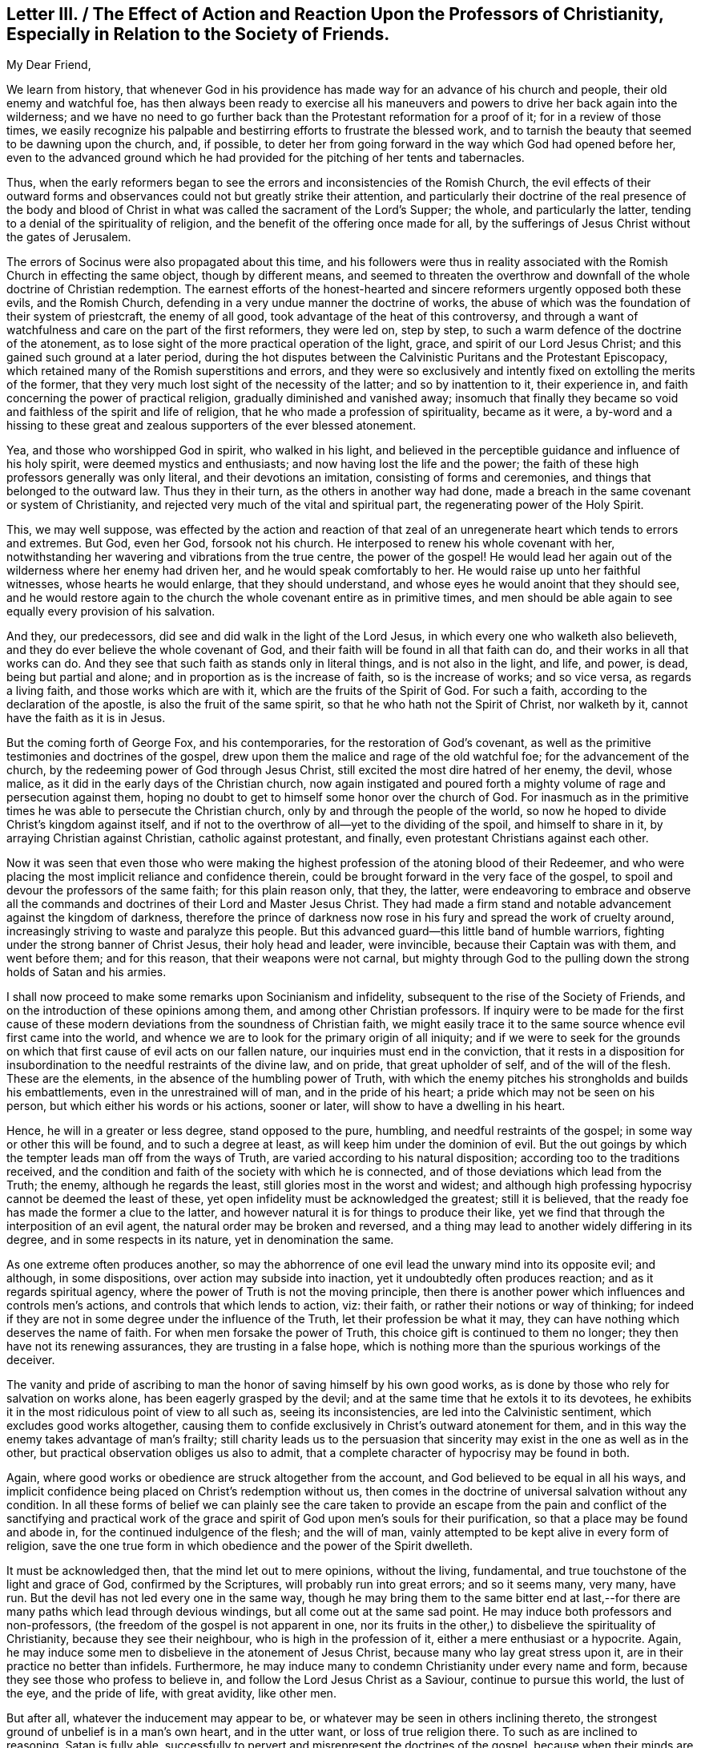 [short="Letter III. The Effect of Action and Reaction"]
== Letter III. / The Effect of Action and Reaction Upon the Professors of Christianity, Especially in Relation to the Society of Friends.

[.salutation]
My Dear Friend,

We learn from history,
that whenever God in his providence has made way for an advance of his church and people,
their old enemy and watchful foe,
has then always been ready to exercise all his maneuvers
and powers to drive her back again into the wilderness;
and we have no need to go further back than the Protestant reformation for a proof of it;
for in a review of those times,
we easily recognize his palpable and bestirring efforts to frustrate the blessed work,
and to tarnish the beauty that seemed to be dawning upon the church, and, if possible,
to deter her from going forward in the way which God had opened before her,
even to the advanced ground which he had provided
for the pitching of her tents and tabernacles.

Thus, when the early reformers began to see the errors and inconsistencies of the Romish Church,
the evil effects of their outward forms and observances
could not but greatly strike their attention,
and particularly their doctrine of the real presence of the body and blood
of Christ in what was called the sacrament of the Lord`'s Supper;
the whole, and particularly the latter,
tending to a denial of the spirituality of religion,
and the benefit of the offering once made for all,
by the sufferings of Jesus Christ without the gates of Jerusalem.

The errors of Socinus were also propagated about this time,
and his followers were thus in reality associated
with the Romish Church in effecting the same object,
though by different means,
and seemed to threaten the overthrow and downfall
of the whole doctrine of Christian redemption.
The earnest efforts of the honest-hearted and sincere
reformers urgently opposed both these evils,
and the Romish Church, defending in a very undue manner the doctrine of works,
the abuse of which was the foundation of their system of priestcraft,
the enemy of all good, took advantage of the heat of this controversy,
and through a want of watchfulness and care on the part of the first reformers,
they were led on, step by step, to such a warm defence of the doctrine of the atonement,
as to lose sight of the more practical operation of the light, grace,
and spirit of our Lord Jesus Christ; and this gained such ground at a later period,
during the hot disputes between the Calvinistic Puritans and the Protestant Episcopacy,
which retained many of the Romish superstitions and errors,
and they were so exclusively and intently fixed on extolling the merits of the former,
that they very much lost sight of the necessity of the latter;
and so by inattention to it, their experience in,
and faith concerning the power of practical religion,
gradually diminished and vanished away;
insomuch that finally they became so void and faithless of the spirit and life of religion,
that he who made a profession of spirituality, became as it were,
a by-word and a hissing to these great and zealous
supporters of the ever blessed atonement.

Yea, and those who worshipped God in spirit, who walked in his light,
and believed in the perceptible guidance and influence of his holy spirit,
were deemed mystics and enthusiasts; and now having lost the life and the power;
the faith of these high professors generally was only literal,
and their devotions an imitation, consisting of forms and ceremonies,
and things that belonged to the outward law.
Thus they in their turn, as the others in another way had done,
made a breach in the same covenant or system of Christianity,
and rejected very much of the vital and spiritual part,
the regenerating power of the Holy Spirit.

This, we may well suppose,
was effected by the action and reaction of that zeal of
an unregenerate heart which tends to errors and extremes.
But God, even her God, forsook not his church.
He interposed to renew his whole covenant with her,
notwithstanding her wavering and vibrations from the true centre,
the power of the gospel!
He would lead her again out of the wilderness where her enemy had driven her,
and he would speak comfortably to her.
He would raise up unto her faithful witnesses, whose hearts he would enlarge,
that they should understand, and whose eyes he would anoint that they should see,
and he would restore again to the church the whole covenant entire as in primitive times,
and men should be able again to see equally every provision of his salvation.

And they, our predecessors, did see and did walk in the light of the Lord Jesus,
in which every one who walketh also believeth,
and they do ever believe the whole covenant of God,
and their faith will be found in all that faith can do,
and their works in all that works can do.
And they see that such faith as stands only in literal things,
and is not also in the light, and life, and power, is dead, being but partial and alone;
and in proportion as is the increase of faith, so is the increase of works;
and so vice versa, as regards a living faith, and those works which are with it,
which are the fruits of the Spirit of God.
For such a faith, according to the declaration of the apostle,
is also the fruit of the same spirit, so that he who hath not the Spirit of Christ,
nor walketh by it, cannot have the faith as it is in Jesus.

But the coming forth of George Fox, and his contemporaries,
for the restoration of God`'s covenant,
as well as the primitive testimonies and doctrines of the gospel,
drew upon them the malice and rage of the old watchful foe;
for the advancement of the church, by the redeeming power of God through Jesus Christ,
still excited the most dire hatred of her enemy, the devil, whose malice,
as it did in the early days of the Christian church,
now again instigated and poured forth a mighty volume
of rage and persecution against them,
hoping no doubt to get to himself some honor over the church of God.
For inasmuch as in the primitive times he was able to persecute the Christian church,
only by and through the people of the world,
so now he hoped to divide Christ`'s kingdom against itself,
and if not to the overthrow of all--yet to the dividing of the spoil,
and himself to share in it, by arraying Christian against Christian,
catholic against protestant, and finally, even protestant Christians against each other.

Now it was seen that even those who were making the highest
profession of the atoning blood of their Redeemer,
and who were placing the most implicit reliance and confidence therein,
could be brought forward in the very face of the gospel,
to spoil and devour the professors of the same faith; for this plain reason only,
that they, the latter,
were endeavoring to embrace and observe all the commands
and doctrines of their Lord and Master Jesus Christ.
They had made a firm stand and notable advancement against the kingdom of darkness,
therefore the prince of darkness now rose in his
fury and spread the work of cruelty around,
increasingly striving to waste and paralyze this people.
But this advanced guard--this little band of humble warriors,
fighting under the strong banner of Christ Jesus, their holy head and leader,
were invincible, because their Captain was with them, and went before them;
and for this reason, that their weapons were not carnal,
but mighty through God to the pulling down the strong holds of Satan and his armies.

I shall now proceed to make some remarks upon Socinianism and infidelity,
subsequent to the rise of the Society of Friends,
and on the introduction of these opinions among them,
and among other Christian professors.
If inquiry were to be made for the first cause of these
modern deviations from the soundness of Christian faith,
we might easily trace it to the same source whence evil first came into the world,
and whence we are to look for the primary origin of all iniquity;
and if we were to seek for the grounds on which that
first cause of evil acts on our fallen nature,
our inquiries must end in the conviction,
that it rests in a disposition for insubordination
to the needful restraints of the divine law,
and on pride, that great upholder of self, and of the will of the flesh.
These are the elements, in the absence of the humbling power of Truth,
with which the enemy pitches his strongholds and builds his embattlements,
even in the unrestrained will of man, and in the pride of his heart;
a pride which may not be seen on his person, but which either his words or his actions,
sooner or later, will show to have a dwelling in his heart.

Hence, he will in a greater or less degree, stand opposed to the pure, humbling,
and needful restraints of the gospel; in some way or other this will be found,
and to such a degree at least, as will keep him under the dominion of evil.
But the out goings by which the tempter leads man off from the ways of Truth,
are varied according to his natural disposition;
according too to the traditions received,
and the condition and faith of the society with which he is connected,
and of those deviations which lead from the Truth; the enemy,
although he regards the least, still glories most in the worst and widest;
and although high professing hypocrisy cannot be deemed the least of these,
yet open infidelity must be acknowledged the greatest; still it is believed,
that the ready foe has made the former a clue to the latter,
and however natural it is for things to produce their like,
yet we find that through the interposition of an evil agent,
the natural order may be broken and reversed,
and a thing may lead to another widely differing in its degree,
and in some respects in its nature, yet in denomination the same.

As one extreme often produces another,
so may the abhorrence of one evil lead the unwary mind into its opposite evil;
and although, in some dispositions, over action may subside into inaction,
yet it undoubtedly often produces reaction; and as it regards spiritual agency,
where the power of Truth is not the moving principle,
then there is another power which influences and controls men`'s actions,
and controls that which lends to action, viz: their faith,
or rather their notions or way of thinking;
for indeed if they are not in some degree under the influence of the Truth,
let their profession be what it may,
they can have nothing which deserves the name of faith.
For when men forsake the power of Truth, this choice gift is continued to them no longer;
they then have not its renewing assurances, they are trusting in a false hope,
which is nothing more than the spurious workings of the deceiver.

The vanity and pride of ascribing to man the honor
of saving himself by his own good works,
as is done by those who rely for salvation on works alone,
has been eagerly grasped by the devil;
and at the same time that he extols it to its devotees,
he exhibits it in the most ridiculous point of view to all such as,
seeing its inconsistencies, are led into the Calvinistic sentiment,
which excludes good works altogether,
causing them to confide exclusively in Christ`'s outward atonement for them,
and in this way the enemy takes advantage of man`'s frailty;
still charity leads us to the persuasion that sincerity
may exist in the one as well as in the other,
but practical observation obliges us also to admit,
that a complete character of hypocrisy may be found in both.

Again, where good works or obedience are struck altogether from the account,
and God believed to be equal in all his ways,
and implicit confidence being placed on Christ`'s redemption without us,
then comes in the doctrine of universal salvation without any condition.
In all these forms of belief we can plainly see the care taken to provide
an escape from the pain and conflict of the sanctifying and practical
work of the grace and spirit of God upon men`'s souls for their purification,
so that a place may be found and abode in, for the continued indulgence of the flesh;
and the will of man, vainly attempted to be kept alive in every form of religion,
save the one true form in which obedience and the power of the Spirit dwelleth.

It must be acknowledged then, that the mind let out to mere opinions, without the living,
fundamental, and true touchstone of the light and grace of God,
confirmed by the Scriptures, will probably run into great errors; and so it seems many,
very many, have run.
But the devil has not led every one in the same way,
though he may bring them to the same bitter end at last,--for
there are many paths which lead through devious windings,
but all come out at the same sad point.
He may induce both professors and non-professors,
(the freedom of the gospel is not apparent in one,
nor its fruits in the other,) to disbelieve the spirituality of Christianity,
because they see their neighbour, who is high in the profession of it,
either a mere enthusiast or a hypocrite.
Again, he may induce some men to disbelieve in the atonement of Jesus Christ,
because many who lay great stress upon it, are in their practice no better than infidels.
Furthermore, he may induce many to condemn Christianity under every name and form,
because they see those who profess to believe in,
and follow the Lord Jesus Christ as a Saviour, continue to pursue this world,
the lust of the eye, and the pride of life, with great avidity, like other men.

But after all, whatever the inducement may appear to be,
or whatever may be seen in others inclining thereto,
the strongest ground of unbelief is in a man`'s own heart, and in the utter want,
or loss of true religion there.
To such as are inclined to reasoning, Satan is fully able,
successfully to pervert and misrepresent the doctrines of the gospel,
because when their minds are darkened and know not the Truth,
he can and does lead them to mistake his false radiance for the light of Christ,
and thereby induces a great reversion of views and sentiments, making light darkness,
and darkness light, before them.
Hence they become an easy prey to infidelity.
In this way I apprehend it was that some were seduced in the early days of our Society,
even such as had more self love and spiritual pride, than vital Christianity, to wit:
John Perrott, John Wilkinson, and others.
(See Sewell`'s and Gough`'s Histories.)

But we see how soon their anti-christian doctrines were
discerned and detected by George Fox and his contemporaries,
because the light and spirit of Christianity abode in them;
even a measure of that Spirit which trieth every spirit,
and is able to decide whether it be of God or not.
The judgment of Truth was thus placed upon the heads of
these innovators and great pretenders to spirituality.
And again, in more modern times, it was in the self-same way,
that Satan deceived and led away some in Ireland, and many in North America;
and it is believed that the facility of his victory over them,
was greatly owing to their self love, self righteousness,
and their great want of meek Christian principle.
Insomuch that by his transforming power, he succeeded in bringing them to suppose,
or to profess that they supposed,
that our first Friends did not believe in the true divinity
and reconciling sacrifice of our Lord Jesus Christ;
than which a greater absurdity, and perversion of things, could hardly be imagined.

For however the views of others as to the spirituality of religion,
were such as necessarily to lead our early Friends
to dwell much upon that part of the Christian doctrine,
and to insist on the leading of God`'s grace in the heart;
yet there is nothing more obviously foreign to the
truth than the pretensions of those Socinian seceders,
viz:
that our first Friends did not believe in the true godhead and manhood of Jesus Christ,
and in the blessed purpose of his sacrifice.
So that we verily know that these outbreakings,
cannot in the least degree be grounded upon any defect in our predecessors,
in any point of Christian faith concerning the offices and character of Christ;
for abundant evidence is deducible from their writings
to prove that such a defect did not exist.

As has been before suggested, the professors of Christianity in the time of George Fox,
had generally forsaken the spirituality of religion,
but were not in the least wanting as to a belief in the outward coming, the divinity,
and sacrifice of Christ.
Hence there was not that necessity of insisting upon
faith in this last-mentioned part of the Covenant,
respecting which there was no defect of faith,
as upon that part in which there was a deficiency;
and this their practice was according to Truth and sound reasoning.
For what skilful physician, being called to administer to a diseased person,
would not resort to such medicine,
as would tend to counteract the complaint that was already upon him,
rather than to administer to a disease under which he did not suffer,
and in which respect he was entirely sound and healthy.

Now, as the literal and spiritual parts of Christianity cannot be considered
by any truly enlightened mind to be opposing or contending properties,
any more than the body and soul of a perfect man,
so therefore there can be no necessary fear,
that to promote the right apprehension of the one could endanger the safety of the other.
To say that except a man has the spirit of Christ he is none of his,
does not gainsay the testimony that "`God was manifest in the flesh, seen of angels,
believed on in the world,
received up into glory!`" and I believe that the
more true spiritual Christianity a man has,
the better he will be qualified rightly to see and to estimate
the doctrines of Truth as contained in the Holy Scriptures
relative to the outward coming and offices of Jesus Christ;
and for this very reason I believe, and am abundantly convinced,
that our predecessors had much more of the true faith,
and had much clearer views of the meaning and standing of the Scriptures,
as well as of the true divinity of,
and the purposes of the sufferings of our Lord and Saviour,
than other professors of that day,
who were making a high profession of their faith in them,
but many of whom were wanting in spiritual and vital religion.
